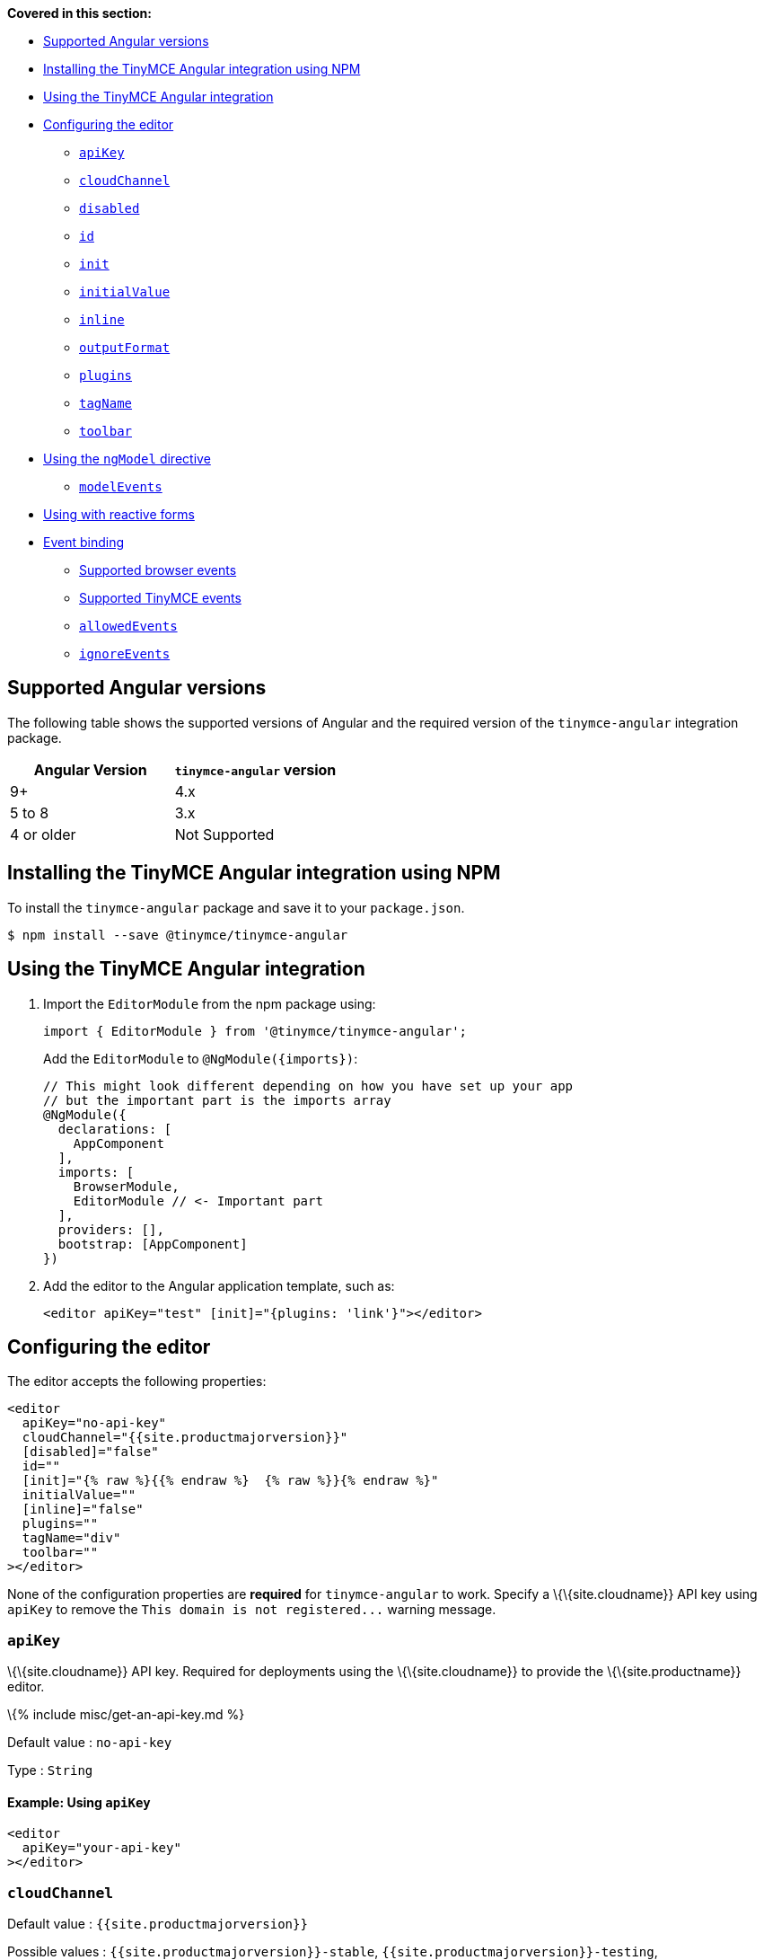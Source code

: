 *Covered in this section:*

* link:#supportedangularversions[Supported Angular versions]
* link:#installingthetinymceangularintegrationusingnpm[Installing the TinyMCE Angular integration using NPM]
* link:#usingthetinymceangularintegration[Using the TinyMCE Angular integration]
* link:#configuringtheeditor[Configuring the editor]
** link:#apikey[`+apiKey+`]
** link:#cloudchannel[`+cloudChannel+`]
** link:#disabled[`+disabled+`]
** link:#id[`+id+`]
** link:#init[`+init+`]
** link:#initialvalue[`+initialValue+`]
** link:#inline[`+inline+`]
** link:#outputformat[`+outputFormat+`]
** link:#plugins[`+plugins+`]
** link:#tagname[`+tagName+`]
** link:#toolbar[`+toolbar+`]
* link:#usingthengmodeldirective[Using the `+ngModel+` directive]
** link:#modelevents[`+modelEvents+`]
* link:#usingwithreactiveforms[Using with reactive forms]
* link:#eventbinding[Event binding]
** link:#supportedbrowserevents[Supported browser events]
** link:#supportedtinymceevents[Supported TinyMCE events]
** link:#allowedevents[`+allowedEvents+`]
** link:#ignoreevents[`+ignoreEvents+`]

== Supported Angular versions

The following table shows the supported versions of Angular and the required version of the `+tinymce-angular+` integration package.

[cols="^,^",options="header",]
|===
|Angular Version |`+tinymce-angular+` version
|9+ |4.x
|5 to 8 |3.x
|4 or older |Not Supported
|===

== Installing the TinyMCE Angular integration using NPM

To install the `+tinymce-angular+` package and save it to your `+package.json+`.

[source,sh]
----
$ npm install --save @tinymce/tinymce-angular
----

== Using the TinyMCE Angular integration

[arabic]
. Import the `+EditorModule+` from the npm package using:
+
[source,js]
----
import { EditorModule } from '@tinymce/tinymce-angular';
----
+
Add the `+EditorModule+` to `+@NgModule({imports})+`:
+
[source,js]
----
// This might look different depending on how you have set up your app
// but the important part is the imports array
@NgModule({
  declarations: [
    AppComponent
  ],
  imports: [
    BrowserModule,
    EditorModule // <- Important part
  ],
  providers: [],
  bootstrap: [AppComponent]
})
----
. Add the editor to the Angular application template, such as:
+
[source,html]
----
<editor apiKey="test" [init]="{plugins: 'link'}"></editor>
----

== Configuring the editor

The editor accepts the following properties:

[source,html]
----
<editor
  apiKey="no-api-key"
  cloudChannel="{{site.productmajorversion}}"
  [disabled]="false"
  id=""
  [init]="{% raw %}{{% endraw %}  {% raw %}}{% endraw %}"
  initialValue=""
  [inline]="false"
  plugins=""
  tagName="div"
  toolbar=""
></editor>
----

None of the configuration properties are *required* for `+tinymce-angular+` to work. Specify a \{\{site.cloudname}} API key using `+apiKey+` to remove the `+This domain is not registered...+` warning message.

=== `+apiKey+`

\{\{site.cloudname}} API key. Required for deployments using the \{\{site.cloudname}} to provide the \{\{site.productname}} editor.

\{% include misc/get-an-api-key.md %}

Default value : `+no-api-key+`

Type : `+String+`

==== Example: Using `+apiKey+`

[source,html]
----
<editor
  apiKey="your-api-key"
></editor>
----

=== `+cloudChannel+`

Default value : `+{{site.productmajorversion}}+`

Possible values : `+{{site.productmajorversion}}-stable+`, `+{{site.productmajorversion}}-testing+`, `+{{site.productmajorversion}}-dev+`

Changes the \{\{site.productname}} build used for the editor to one of the following \{\{site.cloudname}} channels:

* `+{{site.productmajorversion}}-stable+` (*Default*): The current enterprise release of \{\{site.productname}}.
* `+{{site.productmajorversion}}-testing+`: The current release candidate for the next enterprise release of \{\{site.productname}}.
* `+{{site.productmajorversion}}-dev+`: The nightly-build version of \{\{site.productname}}.

Such as:

[source,html]
----
<editor
  apiKey="your-api-key"
  cloudChannel="{{site.productmajorversion}}-dev"
></editor>
----

For information \{\{site.productname}} development channels, see: link:{{site.baseurl}}/how-to-guides/cloud-deployment-guide/editor-plugin-version/#{{site.productmajorversion}}{{site.productmajorversion}}-testingand{{site.productmajorversion}}-devreleasechannels[Specifying the \{\{site.productname}} editor version deployed from Cloud - dev, testing, and stable releases].

=== `+disabled+`

The `+disabled+` property can dynamically switch the editor between a "disabled" (read-only) mode (`+true+`) and the standard editable mode (`+false+`).

Default value : `+false+`

Possible values : `+true+`, `+false+`

==== Example: Using `+disabled+`

[source,html]
----
<editor
  [disabled]="true"
></editor>
----

=== `+id+`

An id for the editor. Used for retrieving the editor instance using the `+tinymce.get('ID')+` method. Defaults to an automatically generated https://tools.ietf.org/html/rfc4122[UUID].

Default value : Automatically generated https://tools.ietf.org/html/rfc4122[UUID].

Type : `+String+`

==== Example: Using `+id+`

[source,html]
----
<editor
  id="uuid"
></editor>
----

=== `+init+`

Object sent to the `+tinymce.init+` method used to initialize the editor.

For information on the \{\{site.productname}} selector (`+tinymce.init+`), see: link:{{site.baseurl}}/how-to-guides/learn-the-basics/basic-setup/[Basic setup].

Default value : `+{% raw %}{{% endraw %} {% raw %}}{% endraw %}+`

Type : `+Object+`

==== Example: Using `+init+`

[source,html]
----
<editor
  [init]="{% raw %}{{% endraw %}
    plugins: [
     'lists link image paste help wordcount'
    ],
    toolbar: 'undo redo | formatselect | bold italic | alignleft aligncenter alignright alignjustify | bullist numlist outdent indent | help'
  {% raw %}}{% endraw %}"
></editor>
----

=== `+initialValue+`

Initial content of the editor when the editor is initialized.

Default value : `+' '+`

Type : `+String+`

==== Example: Using `+initialValue+`

[source,html]
----
<editor
  initialValue="Once upon a time..."
></editor>
----

=== `+inline+`

Used to set the editor to inline mode. Using `+<editor [inline]="true"></editor>+` is the same as setting `+{inline: true}+` in the \{\{site.productname}} selector (`+tinymce.init+`).

For information on inline mode, see: link:{{site.baseurl}}/interface/editor-mode/inline-editor-options/#inline[User interface options - `+inline+`] and link:{{site.baseurl}}/interface/editor-mode/use-tinymce-inline/[Setup inline editing mode].

Default value : `+false+`

Possible values : `+true+`, `+false+`

==== Example: Using `+inline+`

[source,html]
----
<editor
  [inline]="true"
></editor>
----

=== `+plugins+`

Used to include plugins for the editor. Using `+<editor plugins="lists code"></editor>+` is the same as setting `+{plugins: 'lists code'}+` in the \{\{site.productname}} selector (`+tinymce.init+`).

For information on adding plugins to \{\{site.productname}}, see: link:{{site.baseurl}}/plugins-ref/[Add plugins to \{\{site.productname}}].

Type : `+String+` or `+Array+`

==== Example: Using `+plugins+`

[source,html]
----
<editor
  plugins="lists code"
></editor>
----

=== `+outputFormat+`

Used to specify the format of the content emitted by the `+tinymce-angular+` component when used in conjunction with forms or plain data bindings.

Type : `+String+`

Default value : `+'html'+`

Possible values : `+'html'+`, `+'text'+`

==== Example: Using `+outputFormat+`

[source,html]
----
<editor
  outputFormat="text"
></editor>
----

=== `+tagName+`

Only valid when link:#inline[`+<editor [inline]="true"></editor>+`]. Used to define the HTML element for the editor in inline mode.

Default value : `+'div'+`

Type : `+String+`

==== Example: Using `+tagName+`

[source,html]
----
<editor
  [inline]="true"
  tagName="my-custom-tag"
></editor>
----

=== `+toolbar+`

Used to set the toolbar for the editor. Using `+<editor toolbar="bold italic"></editor>+` is the same as setting `+{toolbar: 'bold italic'}+` in the \{\{site.productname}} selector (`+tinymce.init+`).

For information setting the toolbar for \{\{site.productname}}, see: link:{{site.baseurl}}/interface/toolbars/toolbar-configuration-options/#toolbar[User interface options - toolbar].

Possible values : See link:{{site.baseurl}}/interface/toolbars/available-toolbar-buttons/[Toolbar Buttons Available for \{\{site.productname}}].

Type : `+String+`

==== Example: Using `+toolbar+`

[source,html]
----
<editor
  plugins="code"
  toolbar="bold italic underline code"
></editor>
----

== Using the `+ngModel+` directive

The `+ngModel+` directive can be added to use the editor in a form:

[source,html]
----
<editor [(ngModel)]="dataModel"></editor>
----

For information on using `+NgModel+`, see: https://angular.io/api/forms/NgModel[Angular documentation - NgModel].

=== `+modelEvents+`

____
*Note*: This property requires `+tinymce-angular+` 4.0.0 or newer
____

Used to specify the events that trigger the `+NgModelChange+` to emit.

Default value : `+'change input undo redo'+`.

Possible value : A space separated list of TinyMCE editor events.

Type : `+String+`

==== Example: Using `+modelEvents+`

[source,html]
----
<editor
  modelEvents="change input nodechange undo redo"
></editor>
----

== Using with reactive forms

To use \{\{site.productname}} Angular component with reactive forms:

[arabic]
. Include the `+<editor>+` configuration within the `+formGroup+`.
. Add the `+formControlName+` directive to the editor configuration. For example:
+
[source,html]
----
<editor [formControlName]="schema.key" [init]="{plugins: 'link'}"></editor>
----

For information on using reactive forms, see: https://angular.io/guide/reactive-forms[Angular documentation - Reactive Forms].

== Event binding

Functions can be bound to editor events, such as:

[source,html]
----
<editor (onSelectionChange)="handleEvent($event)"></editor>
----

When the handler is called (`+handleEvent+` in this example), it is called with an event containing two properties:

* `+event+` - The TinyMCE event object.
* `+editor+` - A reference to the editor.

The following events are available:

=== Supported browser events

* `+onBeforePaste+`
* `+onBlur+`
* `+onClick+`
* `+onContextMenu+`
* `+onCopy+`
* `+onCut+`
* `+onDblclick+`
* `+onDrag+`
* `+onDragDrop+`
* `+onDragEnd+`
* `+onDragGesture+`
* `+onDragOver+`
* `+onDrop+`
* `+onFocus+`
* `+onFocusIn+`
* `+onFocusOut+`
* `+onKeyDown+`
* `+onKeyPress+`
* `+onKeyUp+`
* `+onMouseDown+`
* `+onMouseEnter+`
* `+onMouseLeave+`
* `+onMouseMove+`
* `+onMouseOut+`
* `+onMouseOver+`
* `+onMouseUp+`
* `+onPaste+`
* `+onSelectionChange+`

=== Supported TinyMCE events

* `+onActivate+`
* `+onAddUndo+`
* `+onBeforeAddUndo+`
* `+onBeforeExecCommand+`
* `+onBeforeGetContent+`
* `+onBeforeRenderUI+`
* `+onBeforeSetContent+`
* `+onChange+`
* `+onClearUndos+`
* `+onDeactivate+`
* `+onDirty+`
* `+onExecCommand+`
* `+onGetContent+`
* `+onHide+`
* `+onInit+`
* `+onInitNgModel+`
* `+onLoadContent+`
* `+onNodeChange+`
* `+onPostProcess+`
* `+onPostRender+`
* `+onPreInit+`
* `+onPreProcess+`
* `+onProgressState+`
* `+onRedo+`
* `+onRemove+`
* `+onReset+`
* `+onSaveContent+`
* `+onSetAttrib+`
* `+onObjectResizeStart+`
* `+onObjectResized+`
* `+onObjectSelected+`
* `+onSetContent+`
* `+onShow+`
* `+onSubmit+`
* `+onUndo+`
* `+onVisualAid+`

By default, all the available events will trigger from the editor to the `+tinymce-angular+` component. To limit the events triggering in the component, use the `+allowedEvents+` and `+ignoreEvents+` properties.

=== `+allowedEvents+`

____
*Note*: This property requires `+tinymce-angular+` 4.2.0 or newer
____

Used to provide an allow-list of valid events to trigger from the editor to the `+tinymce-angular+` component. By default, the component will emit all the events listed in the link:#eventbinding[Event binding section].

Possible values : A comma separated list of events to allow.

Type : `+String+`

==== Example: Using `+allowedEvents+`

[source,html]
----
<editor
  allowedEvents="onMouseDown,onKeyDown"
></editor>
----

=== `+ignoreEvents+`

____
*Note*: This property requires `+tinymce-angular+` 4.2.0 or newer
____

Used to block a list of events from the `+tinymce-angular+` component.

Possible values : A comma separated list of events to ignore.

Type : `+String+`

==== Example: Using `+ignoreEvents+`

[source,html]
----
<editor
  ignoreEvents="onMouseEnter,onMouseLeave,onMouseOut,onMouseMove"
></editor>
----
